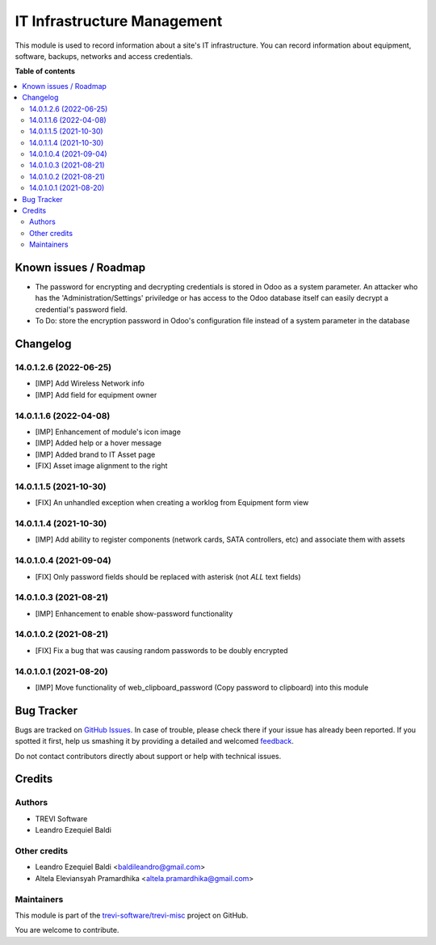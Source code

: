 ============================
IT Infrastructure Management
============================

.. !!!!!!!!!!!!!!!!!!!!!!!!!!!!!!!!!!!!!!!!!!!!!!!!!!!!
   !! This file is generated by oca-gen-addon-readme !!
   !! changes will be overwritten.                   !!
   !!!!!!!!!!!!!!!!!!!!!!!!!!!!!!!!!!!!!!!!!!!!!!!!!!!!

.. |badge1| image:: https://img.shields.io/badge/maturity-Beta-yellow.png
    :target: https://odoo-community.org/page/development-status
    :alt: Beta
.. |badge2| image:: https://img.shields.io/badge/licence-AGPL--3-blue.png
    :target: http://www.gnu.org/licenses/agpl-3.0-standalone.html
    :alt: License: AGPL-3
.. |badge3| image:: https://img.shields.io/badge/github-trevi-software%2Ftrevi--misc-lightgray.png?logo=github
    :target: https://github.com/trevi-software/trevi-misc/tree/14.0/itm
    :alt: trevi-software/trevi-misc

|badge1| |badge2| |badge3| 

This module is used to record information about a site's IT infrastructure. You can record information about equipment, software, backups, networks and access credentials.

**Table of contents**

.. contents::
   :local:

Known issues / Roadmap
======================

* The password for encrypting and decrypting credentials is stored in Odoo as a system parameter. An attacker who has the 'Administration/Settings' priviledge or has access to the Odoo database itself can easily decrypt a credential's password field.
* To Do: store the encryption password in Odoo's configuration file instead of a system parameter in the database

Changelog
=========

14.0.1.2.6 (2022-06-25)
~~~~~~~~~~~~~~~~~~~~~~~
* [IMP] Add Wireless Network info
* [IMP] Add field for equipment owner

14.0.1.1.6 (2022-04-08)
~~~~~~~~~~~~~~~~~~~~~~~
* [IMP] Enhancement of module's icon image
* [IMP] Added help or a hover message
* [IMP] Added brand to IT Asset page
* [FIX] Asset image alignment to the right

14.0.1.1.5 (2021-10-30)
~~~~~~~~~~~~~~~~~~~~~~~
* [FIX] An unhandled exception when creating a worklog from Equipment form view

14.0.1.1.4 (2021-10-30)
~~~~~~~~~~~~~~~~~~~~~~~
* [IMP] Add ability to register components (network cards, SATA controllers, etc) and associate them with assets

14.0.1.0.4 (2021-09-04)
~~~~~~~~~~~~~~~~~~~~~~~
* [FIX] Only password fields should be replaced with asterisk (not *ALL* text fields)

14.0.1.0.3 (2021-08-21)
~~~~~~~~~~~~~~~~~~~~~~~
* [IMP] Enhancement to enable show-password functionality

14.0.1.0.2 (2021-08-21)
~~~~~~~~~~~~~~~~~~~~~~~
* [FIX] Fix a bug that was causing random passwords to be doubly encrypted

14.0.1.0.1 (2021-08-20)
~~~~~~~~~~~~~~~~~~~~~~~
* [IMP] Move functionality of web_clipboard_password (Copy password to clipboard) into this module

Bug Tracker
===========

Bugs are tracked on `GitHub Issues <https://github.com/trevi-software/trevi-misc/issues>`_.
In case of trouble, please check there if your issue has already been reported.
If you spotted it first, help us smashing it by providing a detailed and welcomed
`feedback <https://github.com/trevi-software/trevi-misc/issues/new?body=module:%20itm%0Aversion:%2014.0%0A%0A**Steps%20to%20reproduce**%0A-%20...%0A%0A**Current%20behavior**%0A%0A**Expected%20behavior**>`_.

Do not contact contributors directly about support or help with technical issues.

Credits
=======

Authors
~~~~~~~

* TREVI Software
* Leandro Ezequiel Baldi

Other credits
~~~~~~~~~~~~~

* Leandro Ezequiel Baldi <baldileandro@gmail.com>
* Altela Eleviansyah Pramardhika <altela.pramardhika@gmail.com>

Maintainers
~~~~~~~~~~~

This module is part of the `trevi-software/trevi-misc <https://github.com/trevi-software/trevi-misc/tree/14.0/itm>`_ project on GitHub.

You are welcome to contribute.
